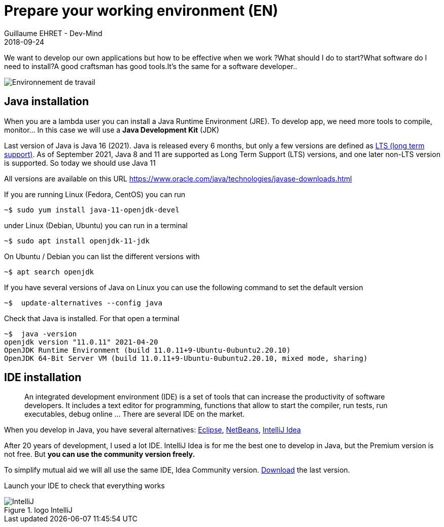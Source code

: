 :doctitle: Prepare your working environment (EN)
:description: Quels sont les outils à installer pour être un développeur full stack, Java Android et Web
:keywords: Développement, Installation
:author: Guillaume EHRET - Dev-Mind
:revdate: 2018-09-24
:category: Java, IntelliJ
:teaser:  The aim of this part is to introduce you to the links and procedure to prepare your Java Web Developer workstation
:imgteaser: ../../img/training/environnement.png

We want to develop our own applications but how to be effective when we work ?What should I do to start?What software do I need to install?A good craftsman has good tools.It's the same for a software developer..

image::../../img/training/environnement.png[Environnement de travail]

== Java installation

When you are a lambda user you can install a Java Runtime Environment (JRE).
To develop app, we need more tools to compile, monitor... In this case we will use a *Java Development Kit* (JDK)

Last version of Java is Java 16 (2021).
Java is released every 6 months, but only a few versions are defined as https://en.wikipedia.org/wiki/Long-term_support[LTS (long term support)].
As of September 2021, Java 8 and 11 are supported as Long Term Support (LTS) versions, and one later non-LTS version is supported.
So today we should use Java 11

All versions are available on this URL https://www.oracle.com/java/technologies/javase-downloads.html

If you are running Linux (Fedora, CentOS) you can run

[source,shell]
----
~$ sudo yum install java-11-openjdk-devel
----

under Linux (Debian, Ubuntu) you can run in a terminal

[source,shell]
----
~$ sudo apt install openjdk-11-jdk
----

On Ubuntu / Debian you can list the different versions with

[source,shell]
----
~$ apt search openjdk
----

If you have several versions of Java on Linux you can use the following command to set the default version

[source,shell]
----
~$  update-alternatives --config java
----

Check that Java is installed.
For that open a terminal

[source,shell]
----
~$  java -version
openjdk version "11.0.11" 2021-04-20
OpenJDK Runtime Environment (build 11.0.11+9-Ubuntu-0ubuntu2.20.10)
OpenJDK 64-Bit Server VM (build 11.0.11+9-Ubuntu-0ubuntu2.20.10, mixed mode, sharing)
----

== IDE installation

> An integrated development environment (IDE) is a set of tools that can increase the productivity of software developers.
It includes a text editor for programming, functions that allow to start the compiler, run tests, run executables, debug online ... There are several IDE on the market.

When you develop in Java, you have several alternatives: http://www.eclipse.org/downloads/[Eclipse], https://netbeans.org/[NetBeans], https://www.jetbrains.com/idea[IntelliJ Idea]

After 20 years of development, I used a lot IDE.
IntelliJ Idea is for me the best one to develop in Java, but the Premium version is not free.
But *you can use the community version freely.*

To simplify mutual aid we will all use the same IDE, Idea Community version. https://www.jetbrains.com/fr-fr/idea/download[Download] the last version.

Launch your IDE to check that everything works

.logo IntelliJ
image::../../img/training/outil/idea.svg[IntelliJ]
